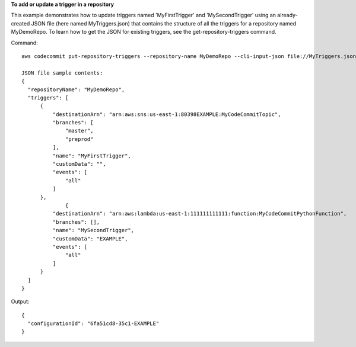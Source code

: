 **To add or update a trigger in a repository**

This example demonstrates how to update triggers named 'MyFirstTrigger' and 'MySecondTrigger' using an already-created JSON file (here named MyTriggers.json) that contains the structure of all the triggers for a repository named MyDemoRepo. To learn how to get the JSON for existing triggers, see the get-repository-triggers command.


Command::

  aws codecommit put-repository-triggers --repository-name MyDemoRepo --cli-input-json file://MyTriggers.json
  
  JSON file sample contents:
  {
    "repositoryName": "MyDemoRepo", 
    "triggers": [
        {
            "destinationArn": "arn:aws:sns:us-east-1:80398EXAMPLE:MyCodeCommitTopic", 
            "branches": [
                "master", 
                "preprod"
            ], 
            "name": "MyFirstTrigger", 
            "customData": "", 
            "events": [
                "all"
            ]
        },
		{
            "destinationArn": "arn:aws:lambda:us-east-1:111111111111:function:MyCodeCommitPythonFunction", 
            "branches": [], 
            "name": "MySecondTrigger", 
            "customData": "EXAMPLE", 
            "events": [
                "all"
            ]
        }
    ]
  }

Output::

  {
    "configurationId": "6fa51cd8-35c1-EXAMPLE"
  }
